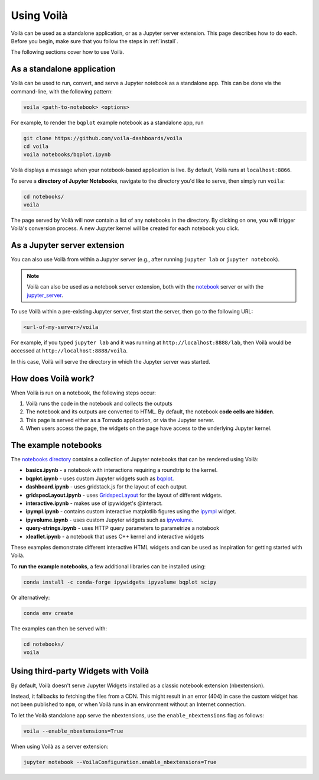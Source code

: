 .. Copyright (c) 2018, Voilà Contributors
   Copyright (c) 2018, QuantStack

   Distributed under the terms of the BSD 3-Clause License.

   The full license is in the file LICENSE, distributed with this software.

.. _using:

===========
Using Voilà
===========

Voilà can be used as a standalone application, or as a Jupyter server
extension. This page describes how to do each. Before you begin, make
sure that you follow the steps in :ref:`install`.

The following sections cover how to use Voilà.

As a standalone application
===========================

Voilà can be used to run, convert, and serve a Jupyter notebook as a
standalone app. This can be done via the command-line, with the following
pattern:

.. code-block:: bash

   voila <path-to-notebook> <options>

For example, to render the ``bqplot`` example notebook as a standalone app, run

.. code-block:: bash

   git clone https://github.com/voila-dashboards/voila
   cd voila
   voila notebooks/bqplot.ipynb

Voilà displays a message when your notebook-based application is live.
By default, Voilà runs at ``localhost:8866``.

To serve a **directory of Jupyter Notebooks**, navigate to the directory
you'd like to serve, then simply run ``voila``:

.. code-block:: bash

   cd notebooks/
   voila

The page served by Voilà will now contain a list of any notebooks in the
directory. By clicking on one, you will trigger Voilà's conversion process.
A new Jupyter kernel will be created for each notebook you click.

As a Jupyter server extension
=============================

You can also use Voilà from within a Jupyter server (e.g., after running
``jupyter lab`` or ``jupyter notebook``).

.. note::

   Voilà can also be used as a notebook server extension, both with the
   `notebook <https://github.com/jupyter/notebook>`_ server or with the
   `jupyter_server <https://github.com/jupyter/jupyter_server>`_.

To use Voilà within a pre-existing Jupyter server, first start the server,
then go to the following URL:

.. code-block:: bash

   <url-of-my-server>/voila

For example, if you typed ``jupyter lab`` and it was running at
``http://localhost:8888/lab``, then Voilà would be accessed at
``http://localhost:8888/voila``.

In this case, Voilà will serve the directory in which the Jupyter
server was started.

How does Voilà work?
====================

When Voilà is run on a notebook, the following steps occur:

#. Voilà runs the code in the notebook and collects the outputs
#. The notebook and its outputs are converted to HTML. By default,
   the notebook **code cells are hidden**.
#. This page is served either as a Tornado application, or via the
   Jupyter server.
#. When users access the page, the widgets on the page have access to
   the underlying Jupyter kernel.

The example notebooks
=====================

The `notebooks directory <https://github.com/voila-dashboards/voila/tree/main/notebooks>`__
contains a collection of Jupyter notebooks that can be rendered using Voilà:

* **basics.ipynb** - a notebook with interactions requiring a roundtrip to the kernel.
* **bqplot.ipynb** - uses custom Jupyter widgets such as
  `bqplot <https://github.com/bloomberg/bqplot>`__.
* **dashboard.ipynb** - uses gridstack.js for the layout of each output.
* **gridspecLayout.ipynb** - uses
  `GridspecLayout <https://ipywidgets.readthedocs.io/en/latest/examples/Layout%20Templates.html#Grid-layout>`__
  for the layout of different widgets.
* **interactive.ipynb** - makes use of ipywidget's @interact.
* **ipympl.ipynb** - contains custom interactive matplotlib figures using the
  `ipympl <https://github.com/matplotlib/jupyter-matplotlib>`__ widget.
* **ipyvolume.ipynb** - uses custom Jupyter widgets such as
  `ipyvolume <https://github.com/maartenbreddels/ipyvolume>`__.
* **query-strings.ipynb** - uses HTTP query parameters to parametrize a notebook
* **xleaflet.ipynb** - a notebook that uses C++ kernel and interactive widgets

These examples demonstrate different interactive HTML widgets and can be used as inspiration
for getting started with Voilà.

To **run the example notebooks**, a few additional libraries can be installed using:

.. code-block:: bash

   conda install -c conda-forge ipywidgets ipyvolume bqplot scipy

Or alternatively:

.. code-block:: bash

   conda env create

The examples can then be served with:

.. code-block:: bash

   cd notebooks/
   voila


Using third-party Widgets with Voilà
====================================

By default, Voilà doesn't serve Jupyter Widgets installed as a classic notebook extension (nbextension).

Instead, it fallbacks to fetching the files from a CDN. This might result in an error (404) in case the
custom widget has not been published to ``npm``, or when Voilà runs in an environment without an Internet
connection.

To let the Voilà standalone app serve the nbextensions, use the ``enable_nbextensions`` flag as follows:

.. code-block:: bash

   voila --enable_nbextensions=True

When using Voilà as a server extension:

.. code-block:: bash

    jupyter notebook --VoilaConfiguration.enable_nbextensions=True
